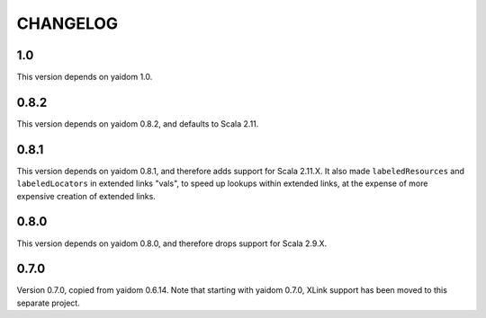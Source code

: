 =========
CHANGELOG
=========


1.0
===

This version depends on yaidom 1.0.


0.8.2
=====

This version depends on yaidom 0.8.2, and defaults to Scala 2.11.


0.8.1
=====

This version depends on yaidom 0.8.1, and therefore adds support for Scala 2.11.X.
It also made ``labeledResources`` and ``labeledLocators`` in extended links "vals", to speed up lookups within extended links,
at the expense of more expensive creation of extended links.


0.8.0
=====

This version depends on yaidom 0.8.0, and therefore drops support for Scala 2.9.X.


0.7.0
=====

Version 0.7.0, copied from yaidom 0.6.14. Note that starting with yaidom 0.7.0, XLink support has been moved to this separate project.
